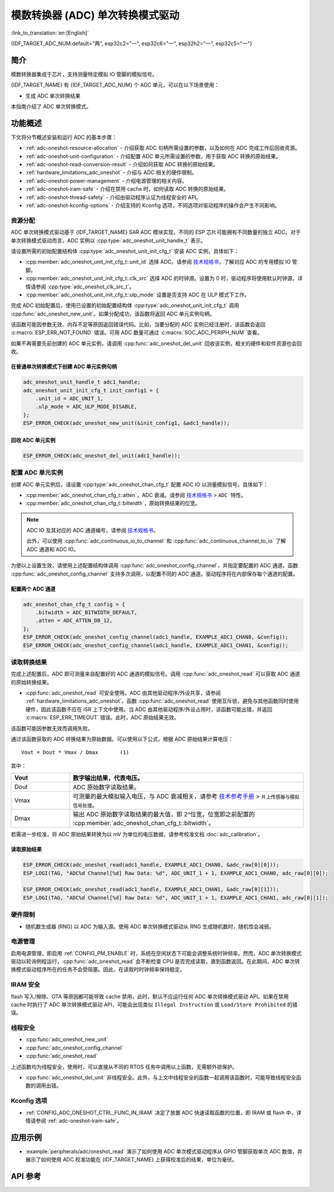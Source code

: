 模数转换器 (ADC) 单次转换模式驱动
===================================

:link_to_translation:`en:[English]`

{IDF_TARGET_ADC_NUM:default="两", esp32c2="一", esp32c6="一", esp32h2="一", esp32c5="一"}

简介
----

模数转换器集成于芯片，支持测量特定模拟 IO 管脚的模拟信号。

{IDF_TARGET_NAME} 有 {IDF_TARGET_ADC_NUM} 个 ADC 单元，可以在以下场景使用：

- 生成 ADC 单次转换结果

.. only:: SOC_ADC_DMA_SUPPORTED

    - 生成连续 ADC 转换结果

本指南介绍了 ADC 单次转换模式。


功能概述
--------

下文将分节概述安装和运行 ADC 的基本步骤：

- :ref:`adc-oneshot-resource-allocation` - 介绍获取 ADC 句柄所需设置的参数，以及如何在 ADC 完成工作后回收资源。
- :ref:`adc-oneshot-unit-configuration` - 介绍配置 ADC 单元所需设置的参数，用于获取 ADC 转换的原始结果。
- :ref:`adc-oneshot-read-conversion-result` - 介绍如何获取 ADC 转换的原始结果。
- :ref:`hardware_limitations_adc_oneshot` - 介绍与 ADC 相关的硬件限制。
- :ref:`adc-oneshot-power-management` - 介绍电源管理的相关内容。
- :ref:`adc-oneshot-iram-safe` - 介绍在禁用 cache 时，如何读取 ADC 转换的原始结果。
- :ref:`adc-oneshot-thread-safety` - 介绍由驱动程序认证为线程安全的 API。
- :ref:`adc-oneshot-kconfig-options` - 介绍支持的 Kconfig 选项，不同选项对驱动程序的操作会产生不同影响。

.. _adc-oneshot-resource-allocation:

资源分配
^^^^^^^^

ADC 单次转换模式驱动基于 {IDF_TARGET_NAME} SAR ADC 模块实现，不同的 ESP 芯片可能拥有不同数量的独立 ADC。对于单次转换模式驱动而言，ADC 实例以 :cpp:type:`adc_oneshot_unit_handle_t` 表示。

请设置所需的初始配置结构体 :cpp:type:`adc_oneshot_unit_init_cfg_t` 安装 ADC 实例，具体如下：

- :cpp:member:`adc_oneshot_unit_init_cfg_t::unit_id` 选择 ADC。请参阅 `技术规格书 <{IDF_TARGET_TRM_CN_URL}>`__，了解对应 ADC 的专用模拟 IO 管脚。
- :cpp:member:`adc_oneshot_unit_init_cfg_t::clk_src` 选择 ADC 的时钟源。设置为 0 时，驱动程序将使用默认时钟源，详情请参阅 :cpp:type:`adc_oneshot_clk_src_t`。
- :cpp:member:`adc_oneshot_unit_init_cfg_t::ulp_mode` 设置是否支持 ADC 在 ULP 模式下工作。

.. todo::

   Add ULP ADC-related docs here.

完成 ADC 初始配置后，使用已设置的初始配置结构体 :cpp:type:`adc_oneshot_unit_init_cfg_t` 调用 :cpp:func:`adc_oneshot_new_unit`。如果分配成功，该函数将返回 ADC 单元实例句柄。

该函数可能因参数无效、内存不足等原因返回错误代码。比如，当要分配的 ADC 实例已经注册时，该函数会返回 :c:macro:`ESP_ERR_NOT_FOUND` 错误。可用 ADC 数量可通过 :c:macro:`SOC_ADC_PERIPH_NUM` 查看。

如果不再需要先前创建的 ADC 单元实例，请调用 :cpp:func:`adc_oneshot_del_unit` 回收该实例，相关的硬件和软件资源也会回收。

在普通单次转换模式下创建 ADC 单元实例句柄
~~~~~~~~~~~~~~~~~~~~~~~~~~~~~~~~~~~~~~~~~~~~

.. code:: c

    adc_oneshot_unit_handle_t adc1_handle;
    adc_oneshot_unit_init_cfg_t init_config1 = {
        .unit_id = ADC_UNIT_1,
        .ulp_mode = ADC_ULP_MODE_DISABLE,
    };
    ESP_ERROR_CHECK(adc_oneshot_new_unit(&init_config1, &adc1_handle));


回收 ADC 单元实例
~~~~~~~~~~~~~~~~~~~~

.. code:: c

    ESP_ERROR_CHECK(adc_oneshot_del_unit(adc1_handle));


.. _adc-oneshot-unit-configuration:

配置 ADC 单元实例
^^^^^^^^^^^^^^^^^^^^^^

创建 ADC 单元实例后，请设置 :cpp:type:`adc_oneshot_chan_cfg_t` 配置 ADC IO 以测量模拟信号，具体如下：

- :cpp:member:`adc_oneshot_chan_cfg_t::atten`，ADC 衰减。请参阅 `技术规格书 <{IDF_TARGET_DATASHEET_CN_URL}>`__ > ``ADC 特性``。
- :cpp:member:`adc_oneshot_chan_cfg_t::bitwidth`，原始转换结果的位宽。

.. note::

    ADC IO 及其对应的 ADC 通道编号，请参阅 `技术规格书 <{IDF_TARGET_TRM_CN_URL}>`__。

    此外，可以使用 :cpp:func:`adc_continuous_io_to_channel` 和 :cpp:func:`adc_continuous_channel_to_io` 了解 ADC 通道和 ADC IO。

为使以上设置生效，请使用上述配置结构体调用 :cpp:func:`adc_oneshot_config_channel`，并指定要配置的 ADC 通道。函数 :cpp:func:`adc_oneshot_config_channel` 支持多次调用，以配置不同的 ADC 通道。驱动程序将在内部保存每个通道的配置。


配置两个 ADC 通道
~~~~~~~~~~~~~~~~~

.. code:: c

    adc_oneshot_chan_cfg_t config = {
        .bitwidth = ADC_BITWIDTH_DEFAULT,
        .atten = ADC_ATTEN_DB_12,
    };
    ESP_ERROR_CHECK(adc_oneshot_config_channel(adc1_handle, EXAMPLE_ADC1_CHAN0, &config));
    ESP_ERROR_CHECK(adc_oneshot_config_channel(adc1_handle, EXAMPLE_ADC1_CHAN1, &config));


.. _adc-oneshot-read-conversion-result:

读取转换结果
^^^^^^^^^^^^^^^^^^^^^^

完成上述配置后，ADC 即可测量来自配置好的 ADC 通道的模拟信号。调用 :cpp:func:`adc_oneshot_read` 可以获取 ADC 通道的原始转换结果。

- :cpp:func:`adc_oneshot_read` 可安全使用。ADC 由其他驱动程序/外设共享，请参阅 :ref:`hardware_limitations_adc_oneshot`。函数 :cpp:func:`adc_oneshot_read` 使用互斥锁，避免与其他函数同时使用硬件，因此该函数不应在 ISR 上下文中使用。当 ADC 由其他驱动程序/外设占用时，该函数可能出错，并返回 :c:macro:`ESP_ERR_TIMEOUT` 错误。此时，ADC 原始结果无效。

该函数可能因参数无效而调用失败。

通过该函数获取的 ADC 转换结果为原始数据。可以使用以下公式，根据 ADC 原始结果计算电压：

.. parsed-literal::

    Vout = Dout * Vmax / Dmax       (1)

其中：

.. list-table::
    :header-rows: 1
    :widths: 20 80
    :align: center

    * - Vout
      - 数字输出结果，代表电压。
    * - Dout
      - ADC 原始数字读取结果。
    * - Vmax
      - 可测量的最大模拟输入电压，与 ADC 衰减相关，请参考 `技术参考手册 <{IDF_TARGET_TRM_CN_URL}>`__ > ``片上传感器与模拟信号处理``。
    * - Dmax
      - 输出 ADC 原始数字读取结果的最大值，即 2^位宽，位宽即之前配置的 :cpp:member:`adc_oneshot_chan_cfg_t::bitwidth`。

若需进一步校准，将 ADC 原始结果转换为以 mV 为单位的电压数据，请参考校准文档 :doc:`adc_calibration`。


读取原始结果
~~~~~~~~~~~~~~~

.. code:: c

    ESP_ERROR_CHECK(adc_oneshot_read(adc1_handle, EXAMPLE_ADC1_CHAN0, &adc_raw[0][0]));
    ESP_LOGI(TAG, "ADC%d Channel[%d] Raw Data: %d", ADC_UNIT_1 + 1, EXAMPLE_ADC1_CHAN0, adc_raw[0][0]);

    ESP_ERROR_CHECK(adc_oneshot_read(adc1_handle, EXAMPLE_ADC1_CHAN1, &adc_raw[0][1]));
    ESP_LOGI(TAG, "ADC%d Channel[%d] Raw Data: %d", ADC_UNIT_1 + 1, EXAMPLE_ADC1_CHAN1, adc_raw[0][1]);


.. _hardware_limitations_adc_oneshot:

硬件限制
^^^^^^^^^^^^^^^^^^^^

- 随机数生成器 (RNG) 以 ADC 为输入源。使用 ADC 单次转换模式驱动从 RNG 生成随机数时，随机性会减弱。

.. only:: SOC_ADC_DMA_SUPPORTED

    - 一个 ADC 单元每次只能在一种操作模式下运行，可以是连续模式或单次模式。:cpp:func:`adc_oneshot_start` 提供了保护措施。

.. only:: esp32 or esp32s2 or esp32s3

    - Wi-Fi 也使用 ADC2，:cpp:func:`adc_oneshot_read` 提供了 Wi-Fi 驱动与 ADC 单次转换模式驱动间的保护。

.. only:: esp32c3

    - 由于硬件限制，现已不再支持使用 ADC2 DMA 功能获取 ADC 转换结果。使用 ADC2 单次转换的结果可能不稳定，具体可参考 `ESP32-C3 系列芯片勘误表 <https://www.espressif.com/sites/default/files/documentation/esp32-c3_errata_cn.pdf>`__。出于兼容性考虑，可以启用 :ref:`CONFIG_ADC_ONESHOT_FORCE_USE_ADC2_ON_C3`，强制使用 ADC2。

.. only:: esp32

    - ESP32-DevKitC：GPIO0 已用于自动烧录功能，不能用于 ADC 单次转换模式。

    - ESP-WROVER-KIT：GPIO0、GPIO2、GPIO4 和 GPIO15 已有其他用途，不能用于 ADC 单次转换模式。

    .. _adc-oneshot-power-management:

.. only:: not esp32

    .. _adc-oneshot-power-management:

电源管理
^^^^^^^^

启用电源管理，即启用 :ref:`CONFIG_PM_ENABLE` 时，系统在空闲状态下可能会调整系统时钟频率。然而，ADC 单次转换模式驱动以轮询例程运行，:cpp:func:`adc_oneshot_read` 会不断检查 CPU 是否完成读取，直到函数返回。在此期间，ADC 单次转换模式驱动程序所在的任务不会受阻塞。因此，在读取时时钟频率保持稳定。


.. _adc-oneshot-iram-safe:

IRAM 安全
^^^^^^^^^

flash 写入/擦除、OTA 等原因都可能导致 cache 禁用，此时，默认不应运行任何 ADC 单次转换模式驱动 API。如果在禁用 cache 时执行了 ADC 单次转换模式驱动 API，可能会出现类似 ``Illegal Instruction`` 或 ``Load/Store Prohibited`` 的错误。


.. _adc-oneshot-thread-safety:

线程安全
^^^^^^^^

- :cpp:func:`adc_oneshot_new_unit`
- :cpp:func:`adc_oneshot_config_channel`
- :cpp:func:`adc_oneshot_read`

上述函数均为线程安全，使用时，可以直接从不同的 RTOS 任务中调用以上函数，无需额外锁保护。

- :cpp:func:`adc_oneshot_del_unit` 非线程安全。此外，与上文中线程安全的函数一起调用该函数时，可能导致线程安全函数的调用出错。


.. _adc-oneshot-kconfig-options:

Kconfig 选项
^^^^^^^^^^^^

- :ref:`CONFIG_ADC_ONESHOT_CTRL_FUNC_IN_IRAM` 决定了放置 ADC 快速读取函数的位置，即 IRAM 或 flash 中，详情请参阅 :ref:`adc-oneshot-iram-safe`。


应用示例
--------------------

* :example:`peripherals/adc/oneshot_read` 演示了如何使用 ADC 单次模式驱动程序从 GPIO 管脚获取单次 ADC 数值，并展示了如何使用 ADC 校准功能在 {IDF_TARGET_NAME} 上获得校准后的结果，单位为毫伏。


API 参考
-------------

.. include-build-file:: inc/adc_types.inc
.. include-build-file:: inc/adc_oneshot.inc
